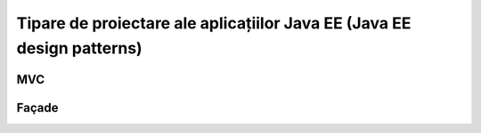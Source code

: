 =======================================================================
Tipare de proiectare ale aplicațiilor Java EE (Java EE design patterns)
=======================================================================

MVC
---

Façade
------
